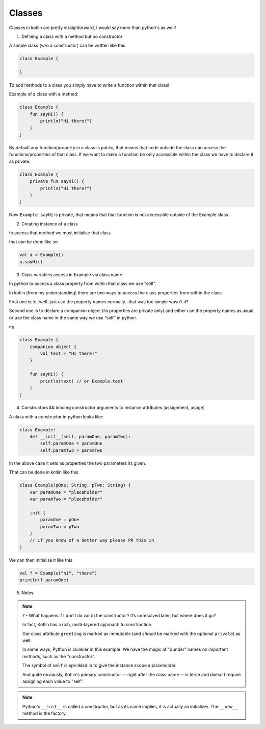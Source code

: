 =======
Classes
=======

Classes in kotlin are pretty straighforward, I would say more than python's as well!

1) Defining a class with a method but no constructor

A simple class (w/o a constructor) can be written like this:

.. code-block:: kotlin

    class Example {
        
    }

To add methods to a class you simply have to write a function within that class!

Example of a class with a method:

.. code-block:: kotlin

    class Example {
        fun sayHi() {
            println("Hi there!")
        }
    }

By default any function/property in a class is public, that means that code outside the class can access the functions/properties of that class.
If we want to make a function be only accessible within the class we have to declare it as private.

.. code-block:: kotlin

    class Example {
        private fun sayHi() {
            println("Hi there!")
        }
    }

Now ``Example.sayHi`` is private, that means that that function is not accessible outside of the Example class.


2) Creating instance of a class

to access that method we must initialise that class

that can be done like so:

.. code-block:: kotlin

    val a = Example()
    a.sayHi()

3) Class variables access in Example via class name

In python to access a class property from within that class we use “self”.

In kotlin (from my understanding) there are two ways to access the class properties from within the class.

First one is to..well..just use the property names normally...that was too simple wasn't it?

Second one is to declare a companion object (its properties are private only) and either use the property names as usual, or use the class name in the same way we use “self” in python.

eg

.. code-block:: kotlin

    class Example {
        companion object {
            val text = "Hi there!"
        }
        
        fun sayHi() {
            println(text) // or Example.text
        }
    }


4) Constructors && binding constructor arguments to instance attributes (assignment, usage)

A class with a constructor in python looks like:

.. code-block:: python

    class Example:
        def __init__(self, paramOne, paramTwo):
            self.paramOne = paramOne
            self.paramTwo = paramTwo

In the above case it sets as properties the two parameters its given.

That can be done in kotlin like this:

.. code-block:: kotlin

    class Example(pOne: String, pTwo: String) {
        var paramOne = "placeholder"
        var paramTwo = "placeholder"

        init {
            paramOne = pOne
            paramTwo = pTwo
        }
        // if you know of a better way please PR this in
    }

We can then initialise it like this:

.. code-block:: kotlin

    val f = Example("hi", "there")
    println(f.paramOne)


5) Notes

.. note::

    ? - What happens if I don’t do var in the constructor? It’s unresolved later, but where does it go?


    In fact, Kotlin has a rich, multi-layered approach to construction.

    Our class attribute ``greeting`` is marked as immutable (and *should* be marked with the optional ``private``) as well.

    In some ways, Python is clunkier in this example.
    We have the magic of "dunder" names on important methods, such as the "constructor".

    The symbol of ``self`` is sprinkled in to give the instance scope a placeholder.

    And quite obviously, Kotlin's primary constructor -- right after the class name -- is terse and doesn't require assigning each value to "self".

.. note::

    Python's ``__init__`` is called a constructor, but as its name implies, it is actually an initializer.
    The ``__new__`` method is the factory.
